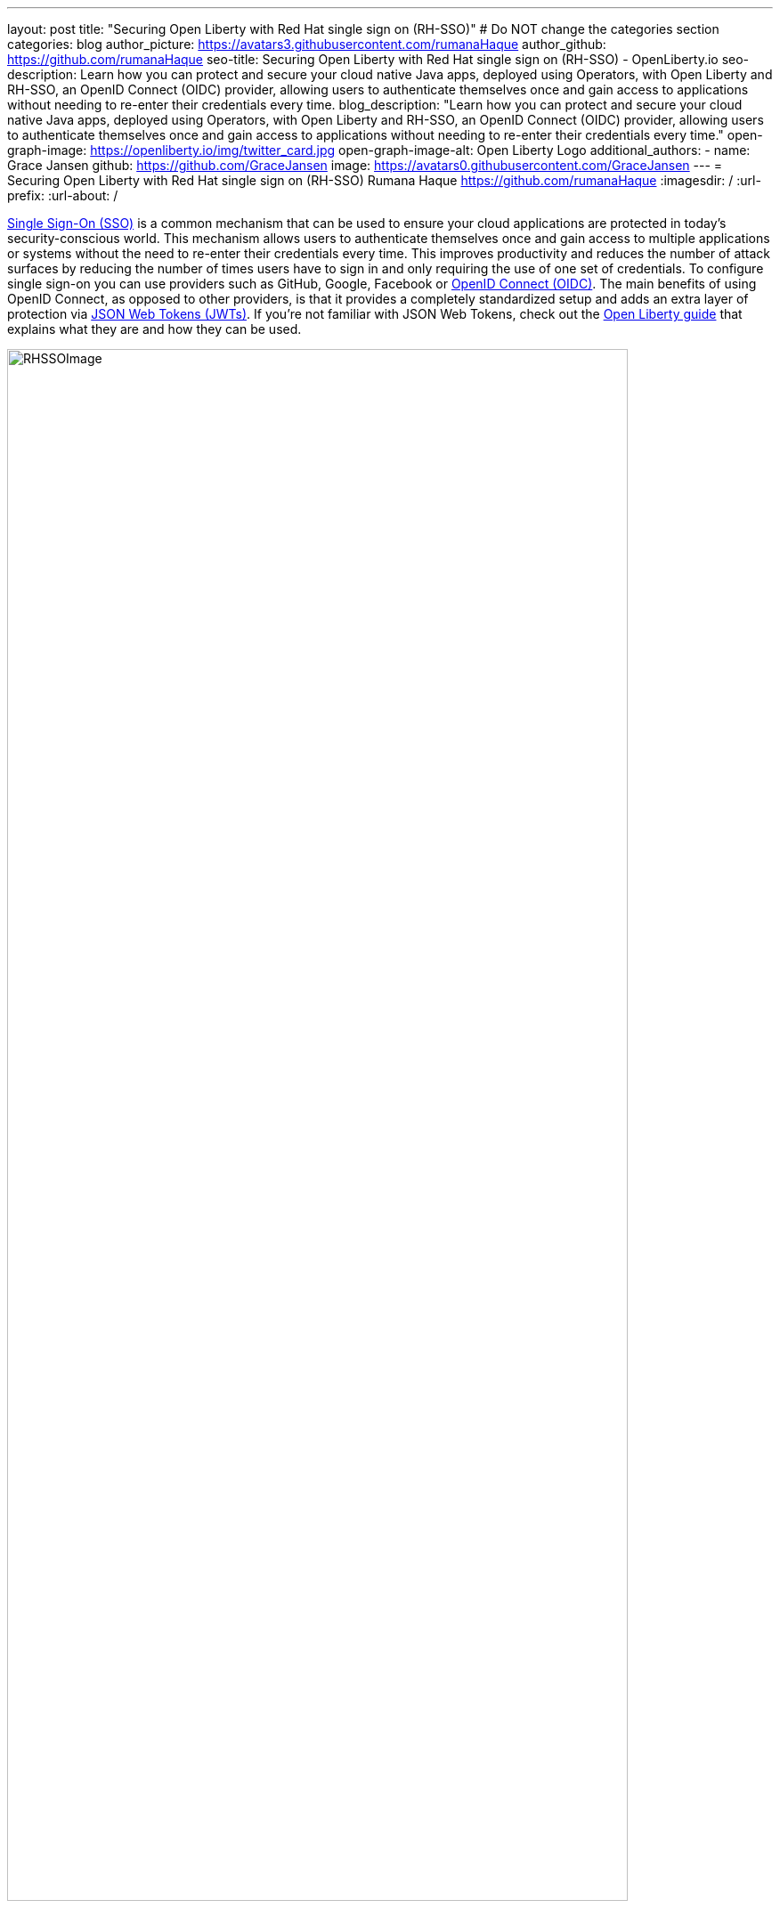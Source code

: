 ---
layout: post
title: "Securing Open Liberty with Red Hat single sign on (RH-SSO)"
# Do NOT change the categories section
categories: blog
author_picture: https://avatars3.githubusercontent.com/rumanaHaque
author_github: https://github.com/rumanaHaque
seo-title: Securing Open Liberty with Red Hat single sign on (RH-SSO) - OpenLiberty.io
seo-description: Learn how you can protect and secure your cloud native Java apps, deployed using Operators, with Open Liberty and RH-SSO, an OpenID Connect (OIDC) provider, allowing users to authenticate themselves once and gain access to applications without needing to re-enter their credentials every time.
blog_description: "Learn how you can protect and secure your cloud native Java apps, deployed using Operators, with Open Liberty and RH-SSO, an OpenID Connect (OIDC) provider, allowing users to authenticate themselves once and gain access to applications without needing to re-enter their credentials every time."
open-graph-image: https://openliberty.io/img/twitter_card.jpg
open-graph-image-alt: Open Liberty Logo
additional_authors:
- name: Grace Jansen
  github: https://github.com/GraceJansen
  image: https://avatars0.githubusercontent.com/GraceJansen
---
= Securing Open Liberty with Red Hat single sign on (RH-SSO)
Rumana Haque <https://github.com/rumanaHaque>
:imagesdir: /
:url-prefix:
:url-about: /
//Blank line here is necessary before starting the body of the post.


link:https://www.ibm.com/topics/single-sign-on[Single Sign-On (SSO)] is a common mechanism that can be used to ensure your cloud applications are protected in today's security-conscious world. This mechanism allows users to authenticate themselves once and gain access to multiple applications or systems without the need to re-enter their credentials every time. This improves productivity and reduces the number of attack surfaces by reducing the number of times users have to sign in and only requiring the use of one set of credentials. To configure single sign-on you can use providers such as GitHub, Google, Facebook or link:https://openliberty.io/docs/latest/reference/feature/openidConnectServer-1.0.html[OpenID Connect (OIDC)]. The main benefits of using OpenID Connect, as opposed to other providers, is that it provides a completely standardized setup and adds an extra layer of protection via link:https://jwt.io/introduction[JSON Web Tokens (JWTs)]. If you're not familiar with JSON Web Tokens, check out the link:https://openliberty.io/guides/microprofile-jwt.html[Open Liberty guide] that explains what they are and how they can be used.

image::/img/blog/RHSSOImage.png[,width=90%,align="center"]

This blog will show you step by step how to configure a Liberty application deployed in OpenShift to use a specific type of OIDC - Red Hat Single SignOn (RH-SSO). RH-SSO was used in this example as it is an integrated sign-on solution available within Open Shift and so is an easily available provider in this environment. We will deploy the Liberty application using the Open Liberty Operator (OLO), to help simplify the deployment process in OpenShift, with special configuration to be able to connect to RH-SSO. After we have deployed the Liberty application, we will configure the RH-SSO to create a client specifically for our liberty application. Once this configuration is complete, we'll verify this has been set up correctly by checking that when we login to our application, we are first re-directed to RH-SSO, and once we authenticate successfully, we'll be redirected back to our application.


== Overview of steps

To show how to configure your Liberty application to use RH-SSO, we'll take a simple Java application running on Liberty, deploy it to OpenShift and configure it to use RH-SSO. Below is an overview of the steps we'll be taking to do this that you can follow:

1) <<prepareApp, Set up, build and containerize the sample application>>

2) <<installRHSSO, Configure the Red Hat OpenShift cluster to make use of RH-SSO>>

3) <<createSecret, Create the olapp-sso secret>>

4) <<deployApp, Install the Open Liberty Operator, and deploy the application to Open Shift using the Open Liberty Operator>>

5) <<createOIDCClient, Create a new client in RH-SSO for the deployed application, so you can use RH-SSO to login to the application>>

6) <<runApp, Run the application, and log in using OIDC>>




[#prepareApp]
== Set up the example application project from our Social Media Guide

Before we get into the details of configuring Security, we first need to set up an example application to apply this security to. For this example, we will have a look at the application used in the Open Liberty guide -  link:/guides/social-media-login.html[Authenticating users through social media providers]

//https://openliberty.io/guides/social-media-login.html


Start by cloning the link:https://github.com/OpenLiberty/guide-social-media-login.git[Git repository] for this guide:
[source]
----

git clone https://github.com/OpenLiberty/guide-social-media-login.git
cd guide-social-media-login
----

The guide "Authenticating users through social media providers" mentioned above uses GitHub for application authentication through the Open Liberty Social Media Login feature. However, in this blog, instead of directly using social platforms to  authenticate with our application, we will use OIDC through RH-SSO. Our first task will be to run the application on our machine, before we attempt to put it in a container. However, before we run the application, we will need to make some changes to the server.xml. First, navigate to the link:https://github.com/OpenLiberty/guide-social-media-login/start/[start/] directory. Update the `server.xml` to the following:



[source]
----
<server description="Social Login Guide Server">
    <featureManager>
        <feature>pages-3.1</feature>
        <feature>appSecurity-5.0</feature>
        <feature>transportSecurity-1.0</feature>
        <feature>mpConfig-3.0</feature>
        <feature>restfulWSClient-3.1</feature>
        <feature>cdi-4.0</feature>
        <feature>jsonb-3.0</feature>
        <feature>jwt-1.0</feature>
        <feature>socialLogin-1.0</feature>
    </featureManager>

    <httpEndpoint httpPort="9080"
                  httpsPort="9443"
                  id="defaultHttpEndpoint"
                  host="*" />

            <!-- when running with Open Liberty Operator, server.xml no longer needs to specify keystore/truststore, using the ENV var SEC_TLS_TRUSTDEFAULTCERTS and overrides/truststore.xml
    <keyStore id="defaultKeyStore"
              password="changeit" />

    <ssl id="defaultSSLConfig"
         keyStoreRef="defaultKeyStore"
                    trustDefaultCerts="true" />
            -->

    <webApplication location="guide-social-login.war">
        <application-bnd>
            <security-role name="users">
                <special-subject type="ALL_AUTHENTICATED_USERS"/>
            </security-role>
        </application-bnd>
    </webApplication>
</server>

----


This edited `server.xml` provides the feature `socialLogin-1.0` to your application's feature list, and adds the required ports. The configuration previously provided for the keystore and truststore is now commented out as this is no longer needed when running the application with the Open Liberty Operator, as we will do in this example.


=== Build and run the updated Application
After updating the server.xml file, you're now ready to build and then run the application. Before you can deploy this application to OCP, you first need to build the `WAR` for the application. Later on, you can use this `WAR` file in a container image and use that to deploy this application in OCP. To build the application, run the following command:
[source]
----
mvn package
----

This command builds a `target/guide-social-login.war` archive.

In order to test that your application is working correctly, run the application in your local machine first. Use the following commands:

[source]
----
cd start
mvn liberty:run
----

This will install the application you built above in a Liberty server, and then start the Liberty server and the application. If everything completes successfully, you should see a line that says 
[source]
----
 Application guide-social-login started ..
----

Access the app using the url http://localhost:9080/guide-social-login/hello.html

You should see a page that says "Welcome to the social media login guide", with a button to Log in.


//[.img_border_light]
//image::img/blog/rh_social_media_guide.png[Social Media Login,width=70%,align="center"]

[.img_border_light]
image::img/blog/rh_social_media_guide.png[Social Media Login Guide,width=50%,align="center"]


After you finish checking out the application, stop the Open Liberty server by pressing CTRL+C in the command-line session where you ran the server. We can now include the `WAR` file you built above in a container image so it can be used to deploy this application in OCP.


=== Containerizing the application

To deploy the application on Open Shift using the Open Liberty Operator, you must first containerize this using the Open Liberty image. For this example, we will use an official image from the IBM Container Registry (ICR), `icr.io/appcafe/open-liberty:full-java17-openj9-ubi`, as the parent image. You can use the Dockerfile shown below to build the application image.

[#dockerfile]
=== Create the Dockerfile for the application

.Dockerfile
[source]
----
#Use latest Open Liberty build
FROM icr.io/appcafe/open-liberty:full-java17-openj9-ubi


# Optional functionality
ARG TLS=true
ARG SEC_SSO_PROVIDERS="oidc"
#ARG OPENJ9_SCC=false
ARG VERBOSE=true

# trust certificates from well known CA's
ENV SEC_TLS_TRUSTDEFAULTCERTS=true

# trust certificates from within the cluster, such as Red Hat SSO.
ENV SEC_IMPORT_K8S_CERTS=true


COPY --chown=1001:0  src/main/liberty/config/server.xml /config/
COPY --chown=1001:0  target/guide-social-login.war /config/apps


# This script will add the requested XML snippets and grow image to be fit-for-purpose
RUN configure.sh

----
Ensure that you have the ENV values, `ENV SEC_TLS_TRUSTDEFAULTCERTS` and `ENV SEC_IMPORT_K8S_CERTS` set to true, so you can trust all the certificates from within the cluster. By specifying `ARG SEC_SSO_PROVIDERS="oidc"`, you are telling the configuration that the SSO provider you will be using is OIDC. You can find out more about all the configuration options available in the link:https://github.com/OpenLiberty/ci.docker/blob/main/SECURITY.md#single-sign-on-configuration[single sign-on configuration documentation].

To containerize the image, in the start/ directory of the application you checked out from Git, create a Dockerfile with the content above. Build the application image using this Dockerfile, and upload to a repository of your choice (e.g. dockerhub or artifactory). You'll need to make a note of the image location so that you can use it later on for deploying this application to OpenShift using the Open Liberty Operator (OLO).

With this step, we have completed the steps needed to successfully set up the application. Now we can move onto the next setp of installing and configuring their openshift cluster for us to deploy this application to.


[#installRHSSO]
== Installing and configuring RH-SSO (RedHat Single Sign-On) Operator in the OpenShift cluster

We will now walk through the steps necessary to correctly set up our OpenShift cluster so that we can make use of RH-SSO. 

. Install RH-SSO - ensure that this is installed in the namespace - "rh-sso". To do this, follow the instructions provided in the link:https://access.redhat.com/documentation/en-us/red_hat_single_sign-on/7.6/html/server_installation_and_configuration_guide/operator#doc-wrapper[Red Hat documentation].

. Create a KeyCloak instance, and log in to the instance - after installing the RH-SSO Operator, create a KeyCloak instance using the default values provided. After creating the KeyCloak instance, you should be able to access the KeyCloak by looking at the routes. The route should be in this format - https://keycloak-rh-sso.apps.<cluster_name>. You will ise this URL to log in to this KeyCloak instance. The credentials for logging in are in the secret - credential-example-keycloak (in the rh-sso nampspace). Get the secret password from the console for the admin username in this secret, then use this username and password to login on to the KeyCloak.

. Create a realm named "sso-realm" - use this url to access this realm:
https://keycloak-rh-sso.apps.<cluster-name>/auth/admin/master/console/#/realms/sso-realm

. Create users (non-admin) for this realm - create a user called "testuser1" by selecting `Manage -> Users` and `Add user`, put in the value "testuser1" for `Username`, and click on `Save`. We can use use this user to test the social login when RH-SSO is used as an OIDC provider.

[.img_border_light]
image::img/blog/rh_create_testuser1.png[Create testuser1,width=50%,align="center"]

After saving, on the next page, select `Credentials` tab. Enter the password (testpasswd1) on the next page and ensure to change `ON` to `Off` for `Temporary`. Click on `Reset Password`, and on the confirmation dialog, select `Change Password`. Then, go to the `Role Mappings` tab. On the Role Mappings page, under `Client Roles` drop-down, select `realm-management`. After the `realm-management` role is selected, additional boxes such as `Available Roles` will appear. Under `Available Roles`, search for `view-realm` and select `Add selected`. After the role is selected, it appears under `Assigned Roles` and `Effective Roles`.

__Note: Selecting the role is just a basic requirement to allow the user to login to the user's console on RH-SSO. If without any role assigned, the user will get Forbidden error msg on the browser after login.__

[.img_border_light]
image::img/blog/rh_testuser1_roles.png[Roles for testuser1,width=50%,align="center"]

Use the url, https://keycloak-rh-sso.apps.<cluster-name>/auth/admin/Sso-realm/console/, to test the users you just created (testuser1). You should be able to log in successfully using the testuser1/testpasswd1. After logging in, in the `General Section`, you should see the endpoints. Click on the link for the OpenID Endpoint Configuration - and that should point you to -
https://keycloak-rh-sso.apps.<cluster-name>/auth/realms/sso-realm/.well-known/openid-configuration. This will be needed for the client registration as the `discoveryEndpoint` later on.

[#createSecret]
== Create the olapp-sso secret 

Next, we will need to create a secret for the Open Liberty Application. To do this, create a new project in your cluster called `gsm-test`, and create a secret in that namespace (`Workloads->Secrets->Create Secret`), called `guide-social-media-login-olapp-sso`, using the key `oidc-clientId` and value `gsmapp`.

[.img_border_light]
image::img/blog/rh_create_secret.png[Create olapp-sso secret,width=50%,align="center"]

The key name should be in this format <app-name>-olapp-sso. You must use the same <app-name> as the one you will use while deploying the applicaton using OLO. For example, in the application used here in the blog, the <app-name> from the yaml file is `guide-social-media-login`, so the secret name is `guide-social-media-login-olapp-sso`.


[#deployApp]
== Installing the Open Liberty Operator, and deploying the application to OpenShift using the Open Liberty Operator

If you don't already have the Open Liberty Operator (OLO) in your OCP cluster, visit this link:https://openliberty.io/docs/latest/open-liberty-operator.html[documentation] to see how to add this to your cluster.

After installing the Open Liberty Operator, use the yaml file given below to deploy the Open Liberty App (guide-social-media-login) - for which you created the image using the Dockerfile mentioned earlier.

[source]
----
apiVersion: apps.openliberty.io/v1
kind: OpenLibertyApplication
metadata:
  name: guide-social-media-login
  namespace: gsm-test
spec:
  sso:
    oidc:
      - discoveryEndpoint: >-
          https://keycloak-rh-sso.apps.<cluster-name>/auth/realms/sso-realm/.well-known/openid-configuration
  service:
    port: 9443
  applicationImage: >-
    <image location of the app>
  expose: true
  manageTLS: true
  replicas: 1
  applicationName: guide-sm-login
  pullPolicy: Always
  pullSecret: <secret_to_pull_image>


----

Note that the name of the application deployed is `guide-social-media-login`, the same name that was used when creating the secret above. The value `Application image` needs to point to your image location (i.e. where you placed your Application image, in a Container Registrty like DockerHub or Artifactory). The value `pullSecret` also needs to set to be able to access the access the Container Registry. Additionally, the `oidc: discoveryEndpoint` needs to point to the OpenID Endpoint Configuration that you set while configuring the RH-SSO Operator.

[#createOIDCClient]
== Create the OIDC Client in RH-SSO

In order for your application to make use of Single Sign On using RH-SSO, you will need to register your application as a client in RH-SSO. Since we have already deployed the `guide-social-media-login` app using the Open Liberty Operator, we can now complete the registration for the OpenID client.

Follw these steps to create your application as a RH-SSO client:

. Access the Console for the RH-SSO, using this url - https://keycloak-rh-sso.apps.<cluster-name>/auth/admin/master/console/, and log in to the Console using the credentials from the secret - `credential-example-keycloak` defined in your OCP cluster.
. Create a new Client - Click on `Create`, and specify the clientId as `gsmapp`. (the same value that you put in the secret created called `guide-social-media-login-olapp-sso`), and click `Save`. 
. On the settings page, ensure the default setting `Enabled` is set to 'ON' to ensure the client is enabled for login, and `Access Type` is set to `public` which doesn't require a secret for login. 
. Specify the URL for Valid Redirect URIs. In the scenario with 'oidcLogin', the URL will be in the format https://<app-name>-<namespace>.apps.<cluster-name>/ibm/api/social-login/redirect/oidc. Since you have already deployed the application named guide-social-media-login, use this value for the Valid Redirect URI, substituting <cluster-name> with the name of your cluster - 
https://guide-social-media-login-gsm-test.apps.<cluster-name>/ibm/api/social-login/redirect/oidc and click on Save.

[#runApp]
== Running the application, and logging in using OIDC

Congratulations! You've now completed all the required configurations to use SSO to login to your application. Now, you're ready to run the application. When you click on the "Log In" button for the app, it will now redirect you to the RH-SSO console, where you can log in using the username and password that you created earlier.

First, access the application URL by getting the route of the application from the `gsm-test` project. It should be in this format: https://guide-social-media-login-gsm-test.apps.<cluster-name>/guide-social-login/hello.html

You should see the application as shown below.

[.img_border_light]
image::img/blog/rh_social_media_login.png[Social Media Login,width=50%,align="center"]

Since you have already registered the RH-SSO client for this application, when you click on the "Log In" button for this app, it will redirect you to the RH-SSO client.

[.img_border_light]
image::img/blog/rh_social_media_redirect.png[Social Media Login Redirect,width=50%,align="center"]

Log in using testuser1/testpasswd1, and it will redirect you back to the application, where you are now authenticated.

[.img_border_light]
image::img/blog/rh_social_media_logged_in.png[Social Media Logged in after Redirect,width=50%,align="center"]

By following the steps mentioned above, you have successfully secured your Liberty Application running in Open Shift, so you can authenticate and authorize your users using OAuth.

== Summary and Next Steps

We started the blog with an application (which used OAuth) running on-prem. Then we went through the steps that first containerized the application, so that it could be deployed in Open Shift Cluster (OCP). Then we deployed the application to OCP. Then we secured the application by configuring it to use Red Hat Single Sign On (RH-SSO), so when you want to login to the app, it will now redirect you to the RH-SSO, where you have to login and authenticate yourself in order to get access to the application. Finally you have a secure application that is deployed and ready to run in an OpenShift cluster. 

If you would like to continue your education of securing your cloud native Java applications, then check out the interactive, hands-on guides we have on the Open Liberty website: https://openliberty.io/guides/#security.

